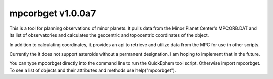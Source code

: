 mpcorbget v1.0.0a7
=======================

This is a tool for planning observations of minor planets. It pulls data from the Minor Planet Center's MPCORB.DAT and its list of observatories and calculates the geocentric and topocentric coordinates of the object.

In addition to calculating coordinates, it provides an api to retrieve and utilize data from the MPC for use in other scripts.

Currently the it does not support asteroids without a permanent designation. I am hoping to implement that in the future.

You can type mpcorbget directly into the command line to run the QuickEphem tool script. Otherwise import mpcorbget. To see a list of objects and their attributes and methods use help("mpcorbget").


